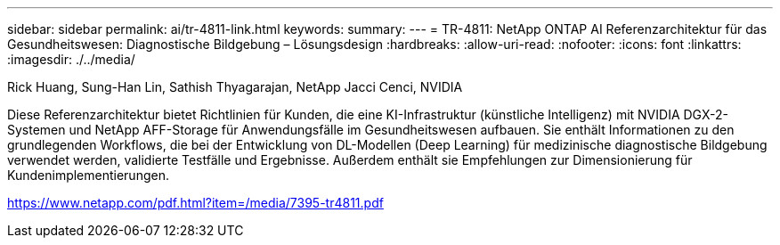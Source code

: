 ---
sidebar: sidebar 
permalink: ai/tr-4811-link.html 
keywords:  
summary:  
---
= TR-4811: NetApp ONTAP AI Referenzarchitektur für das Gesundheitswesen: Diagnostische Bildgebung – Lösungsdesign
:hardbreaks:
:allow-uri-read: 
:nofooter: 
:icons: font
:linkattrs: 
:imagesdir: ./../media/


Rick Huang, Sung-Han Lin, Sathish Thyagarajan, NetApp Jacci Cenci, NVIDIA

Diese Referenzarchitektur bietet Richtlinien für Kunden, die eine KI-Infrastruktur (künstliche Intelligenz) mit NVIDIA DGX-2-Systemen und NetApp AFF-Storage für Anwendungsfälle im Gesundheitswesen aufbauen. Sie enthält Informationen zu den grundlegenden Workflows, die bei der Entwicklung von DL-Modellen (Deep Learning) für medizinische diagnostische Bildgebung verwendet werden, validierte Testfälle und Ergebnisse. Außerdem enthält sie Empfehlungen zur Dimensionierung für Kundenimplementierungen.

link:https://www.netapp.com/pdf.html?item=/media/7395-tr4811.pdf["https://www.netapp.com/pdf.html?item=/media/7395-tr4811.pdf"^]
